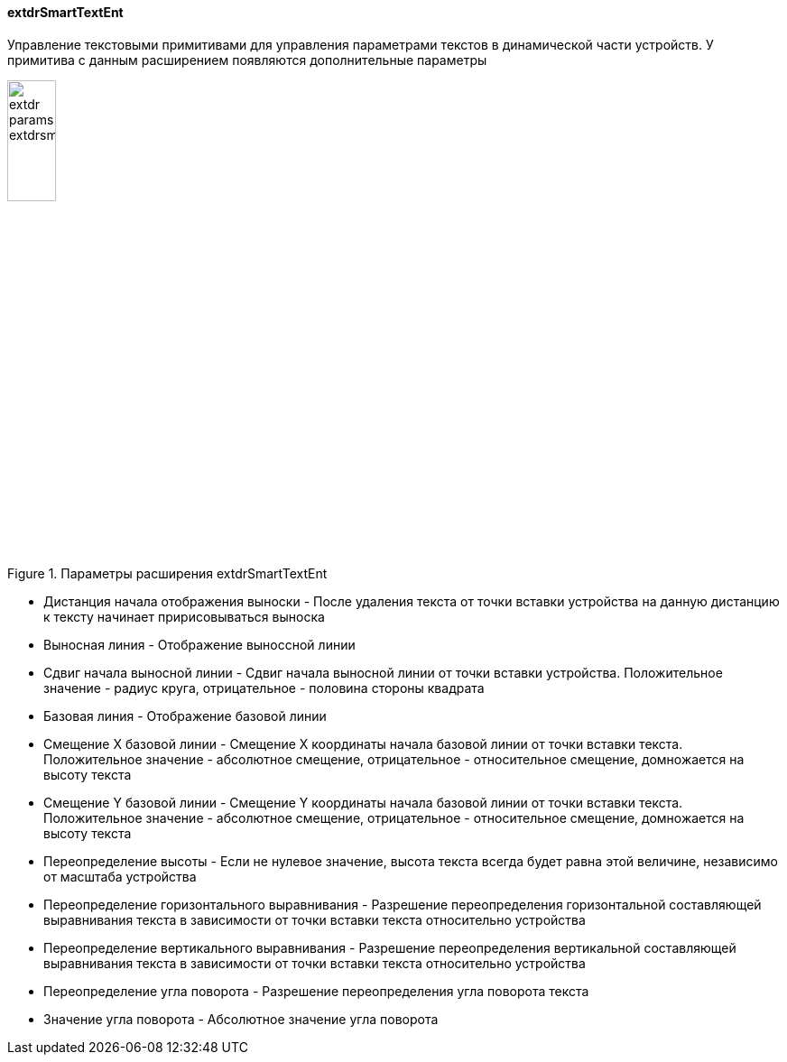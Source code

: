 
#### extdrSmartTextEnt

Управление текстовыми примитивами для управления параметрами текстов в динамической части устройств.
У примитива с данным расширением появляются дополнительные параметры

.Параметры расширения extdrSmartTextEnt
image::extdr_params_extdrsmarttextent.png[width=25%,pdfwidth=25%]

 * [.hl]#Дистанция начала отображения выноски# - После удаления текста от точки вставки устройства на данную дистанцию
к тексту начинает пририсовываться выноска
 * [.hl]#Выносная линия# - Отображение выноссной линии
 * [.hl]#Сдвиг начала выносной линии# - Сдвиг начала выносной линии от точки вставки устройства. Положительное значение -
радиус круга, отрицательное - половина стороны квадрата
 * [.hl]#Базовая линия# - Отображение базовой линии
 * [.hl]#Смещение X базовой линии# - Смещение X координаты начала базовой линии от точки вставки текста. Положительное
значение - абсолютное смещение, отрицательное - относительное смещение, домножается на высоту текста
 * [.hl]#Смещение Y базовой линии# - Смещение Y координаты начала базовой линии от точки вставки текста. Положительное
значение - абсолютное смещение, отрицательное - относительное смещение, домножается на высоту текста
 * [.hl]#Переопределение высоты# - Если не нулевое значение, высота текста всегда будет равна этой величине, независимо
от масштаба устройства
 * [.hl]#Переопределение горизонтального выравнивания# - Разрешение переопределения горизонтальной
составляющей выравнивания текста в зависимости от точки вставки текста относительно устройства
 * [.hl]#Переопределение вертикального выравнивания# - Разрешение переопределения вертикальной
составляющей выравнивания текста в зависимости от точки вставки текста относительно устройства
 * [.hl]#Переопределение угла поворота# - Разрешение переопределения угла поворота текста
 * [.hl]#Значение угла поворота# - Абсолютное значение угла поворота